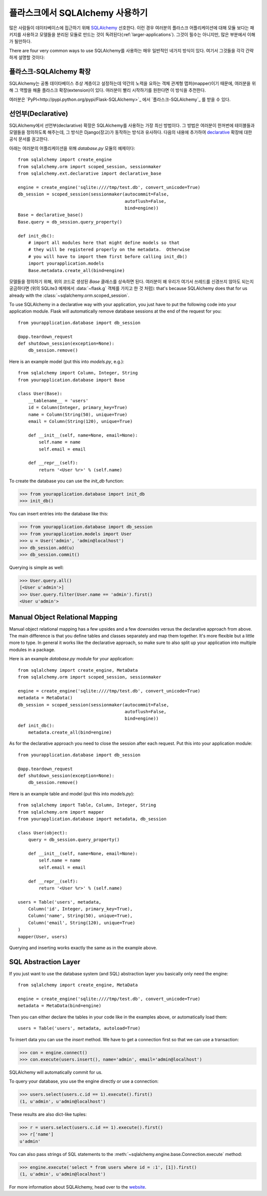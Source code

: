 .. _sqlalchemy-pattern:

플라스크에서 SQLAlchemy 사용하기
================================

많은 사람들이 데이타베이스에 접근하기 위해 `SQLAlchemy`_ 선호한다.
이런 경우 여러분의 플라스크 어플리케이션에 대해 모듈 보다는 패키지를 
사용하고 모델들을 분리된 모듈로 만드는 것이 독려된다(:ref:`larger-applications`).
그것이 필수는 아니지만, 많은 부분에서 이해가 될만하다.

There are four very common ways to use SQLAlchemy를 사용하는 매우 일반적인
네가지 방식이 있다.  여기서 그것들을 각각 간략하게 설명할 것이다:

플라스크-SQLAlchemy 확장
------------------------

SQLAlchemy는 공통 데이타베이스 추상 계층이고 설정하는데 약간의 노력을 요하는
객체 관계형 맵퍼(mapper)이기 때문에, 여러분을 위해 그 역할을 해줄 플라스크 
확장(extension)이 있다.  여러분이 빨리 시작하기를 원한다면 이 방식을 추천한다.

여러분은 `PyPI<http://pypi.python.org/pypi/Flask-SQLAlchemy>`_ 에서 
`플라스크-SQLAlchemy`_ 를 받을 수 있다. 

.. _Flask-SQLAlchemy: http://packages.python.org/Flask-SQLAlchemy/


선언부(Declarative)
-------------------

SQLAlchemy에서 선언부(declarative) 확장은 SQLAlchemy를 사용하는 가장 최신
방법이다.  그 방법은 여러분이 한꺼번에 테이블들과 모델들을 정의하도록 해주는데,
그 방식은 Django(장고)가 동작하는 방식과 유사하다.  다음의 내용에 추가하여 
`declarative`_ 확장에 대한 공식 문서를 권고한다.

아래는 여러분의 어플리케이션을 위해 `database.py` 모듈의 예제이다::

    from sqlalchemy import create_engine
    from sqlalchemy.orm import scoped_session, sessionmaker
    from sqlalchemy.ext.declarative import declarative_base

    engine = create_engine('sqlite:////tmp/test.db', convert_unicode=True)
    db_session = scoped_session(sessionmaker(autocommit=False,
                                             autoflush=False,
                                             bind=engine))
    Base = declarative_base()
    Base.query = db_session.query_property()

    def init_db():
        # import all modules here that might define models so that
        # they will be registered properly on the metadata.  Otherwise
        # you will have to import them first before calling init_db()
        import yourapplication.models
        Base.metadata.create_all(bind=engine)

모델들을 정의하기 위해, 위의 코드로 생성된 `Base` 클래스를 상속하면 된다.
여러분이 왜 우리가 여기서 쓰레드를 신경쓰지 않아도 되는지 궁금하다면
(위의 SQLite3 예제에서 :data:`~flask.g` 객체를 가지고 한 것 처럼): that's because SQLAlchemy does that for us
already with the :class:`~sqlalchemy.orm.scoped_session`.

To use SQLAlchemy in a declarative way with your application, you just
have to put the following code into your application module.  Flask will
automatically remove database sessions at the end of the request for you::

    from yourapplication.database import db_session

    @app.teardown_request
    def shutdown_session(exception=None):
        db_session.remove()

Here is an example model (put this into `models.py`, e.g.)::

    from sqlalchemy import Column, Integer, String
    from yourapplication.database import Base

    class User(Base):
        __tablename__ = 'users'
        id = Column(Integer, primary_key=True)
        name = Column(String(50), unique=True)
        email = Column(String(120), unique=True)

        def __init__(self, name=None, email=None):
            self.name = name
            self.email = email

        def __repr__(self):
            return '<User %r>' % (self.name)

To create the database you can use the `init_db` function:

>>> from yourapplication.database import init_db
>>> init_db()

You can insert entries into the database like this:

>>> from yourapplication.database import db_session
>>> from yourapplication.models import User
>>> u = User('admin', 'admin@localhost')
>>> db_session.add(u)
>>> db_session.commit()

Querying is simple as well:

>>> User.query.all()
[<User u'admin'>]
>>> User.query.filter(User.name == 'admin').first()
<User u'admin'>

.. _SQLAlchemy: http://www.sqlalchemy.org/
.. _declarative:
   http://www.sqlalchemy.org/docs/orm/extensions/declarative.html

Manual Object Relational Mapping
--------------------------------

Manual object relational mapping has a few upsides and a few downsides
versus the declarative approach from above.  The main difference is that
you define tables and classes separately and map them together.  It's more
flexible but a little more to type.  In general it works like the
declarative approach, so make sure to also split up your application into
multiple modules in a package.

Here is an example `database.py` module for your application::

    from sqlalchemy import create_engine, MetaData
    from sqlalchemy.orm import scoped_session, sessionmaker

    engine = create_engine('sqlite:////tmp/test.db', convert_unicode=True)
    metadata = MetaData()
    db_session = scoped_session(sessionmaker(autocommit=False,
                                             autoflush=False,
                                             bind=engine))
    def init_db():
        metadata.create_all(bind=engine)

As for the declarative approach you need to close the session after
each request.  Put this into your application module::

    from yourapplication.database import db_session

    @app.teardown_request
    def shutdown_session(exception=None):
        db_session.remove()

Here is an example table and model (put this into `models.py`)::

    from sqlalchemy import Table, Column, Integer, String
    from sqlalchemy.orm import mapper
    from yourapplication.database import metadata, db_session

    class User(object):
        query = db_session.query_property()

        def __init__(self, name=None, email=None):
            self.name = name
            self.email = email

        def __repr__(self):
            return '<User %r>' % (self.name)

    users = Table('users', metadata,
        Column('id', Integer, primary_key=True),
        Column('name', String(50), unique=True),
        Column('email', String(120), unique=True)
    )
    mapper(User, users)

Querying and inserting works exactly the same as in the example above.


SQL Abstraction Layer
---------------------

If you just want to use the database system (and SQL) abstraction layer
you basically only need the engine::

    from sqlalchemy import create_engine, MetaData

    engine = create_engine('sqlite:////tmp/test.db', convert_unicode=True)
    metadata = MetaData(bind=engine)

Then you can either declare the tables in your code like in the examples
above, or automatically load them::

    users = Table('users', metadata, autoload=True)

To insert data you can use the `insert` method.  We have to get a
connection first so that we can use a transaction:

>>> con = engine.connect()
>>> con.execute(users.insert(), name='admin', email='admin@localhost')

SQLAlchemy will automatically commit for us.

To query your database, you use the engine directly or use a connection:

>>> users.select(users.c.id == 1).execute().first()
(1, u'admin', u'admin@localhost')

These results are also dict-like tuples:

>>> r = users.select(users.c.id == 1).execute().first()
>>> r['name']
u'admin'

You can also pass strings of SQL statements to the
:meth:`~sqlalchemy.engine.base.Connection.execute` method:

>>> engine.execute('select * from users where id = :1', [1]).first()
(1, u'admin', u'admin@localhost')

For more information about SQLAlchemy, head over to the
`website <http://sqlalchemy.org/>`_.
